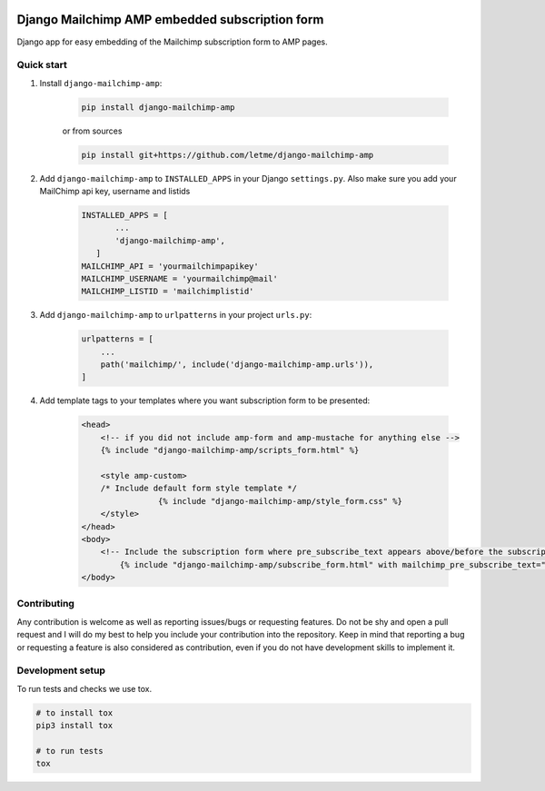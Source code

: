 .. image:: https://img.shields.io/badge/License-GPL%20v3-blue.svg
    :target: https://www.gnu.org/licenses/gpl-3.0
    :alt: GPL3 License

.. image:: https://badge.fury.io/py/django-mailchimp-amp.svg
    :target: https://badge.fury.io/py/django-mailchimp-amp
    :alt: Pypi packaged release

.. image:: https://travis-ci.com/letme/django-mailchimp-amp.svg?branch=master
    :target: https://travis-ci.com/letme/django-mailchimp-amp
    :alt: Build status

.. image:: https://img.shields.io/badge/Documentation-published-brightgreen.svg
    :target: https://letme.github.io/django-mailchimp-amp/
    :alt: Documentation

.. image:: https://codecov.io/gh/letme/django-mailchimp-amp/branch/master/graph/badge.svg
    :target: https://codecov.io/gh/letme/django-mailchimp-amp
    :alt: Code Coverage

.. image:: https://api.codeclimate.com/v1/badges/a8819fd0104e5cd8ee08/maintainability
    :target: https://codeclimate.com/github/Letme/django-mailchimp-amp/maintainability
    :alt: Maintainability

.. image:: https://requires.io/github/Letme/django-mailchimp-amp/requirements.svg?branch=master
    :target: https://requires.io/github/Letme/django-mailchimp-amp/requirements/?branch=master
    :alt: Requirements Status

.. image:: https://img.shields.io/badge/contributions-welcome-brightgreen.svg?style=flat
    :target: https://github.com/letme/django-mailchimp-amp/issues
    :alt: Contributions welcome

===============================================
Django Mailchimp AMP embedded subscription form
===============================================

Django app for easy embedding of the Mailchimp subscription form to AMP pages.

Quick start
===========

#. Install ``django-mailchimp-amp``:

    .. code-block:: bash

        pip install django-mailchimp-amp

    or from sources

    .. code-block:: bash

        pip install git+https://github.com/letme/django-mailchimp-amp

#. Add ``django-mailchimp-amp`` to ``INSTALLED_APPS`` in your Django ``settings.py``. Also make sure you add your
   MailChimp api key, username and listids

    .. code-block:: python

        INSTALLED_APPS = [
               ...
               'django-mailchimp-amp',
           ]
        MAILCHIMP_API = 'yourmailchimpapikey'
        MAILCHIMP_USERNAME = 'yourmailchimp@mail'
        MAILCHIMP_LISTID = 'mailchimplistid'


#. Add ``django-mailchimp-amp`` to ``urlpatterns`` in your project ``urls.py``:

    .. code-block:: python

        urlpatterns = [
            ...
            path('mailchimp/', include('django-mailchimp-amp.urls')),
        ]

#. Add template tags to your templates where you want subscription form to be presented:

    .. code-block:: html+django

        <head>
            <!-- if you did not include amp-form and amp-mustache for anything else -->
            {% include "django-mailchimp-amp/scripts_form.html" %}

            <style amp-custom>
            /* Include default form style template */
			{% include "django-mailchimp-amp/style_form.css" %}
            </style>
        </head>
        <body>
            <!-- Include the subscription form where pre_subscribe_text appears above/before the subscription form -->
    		{% include "django-mailchimp-amp/subscribe_form.html" with mailchimp_pre_subscribe_text="If you want to receive our awesome stuff you can subscribe to our newsletter:" %}
        </body>


Contributing
============

Any contribution is welcome as well as reporting issues/bugs or requesting features. Do not be shy and open a pull
request and I will do my best to help you include your contribution into the repository. Keep in mind that reporting a
bug or requesting a feature is also considered as contribution, even if you do not have development skills to implement
it.

Development setup
=================

To run tests and checks we use tox.

.. code-block:: bash

    # to install tox
    pip3 install tox

    # to run tests
    tox

